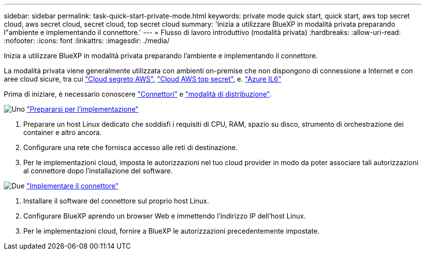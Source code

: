 ---
sidebar: sidebar 
permalink: task-quick-start-private-mode.html 
keywords: private mode quick start, quick start, aws top secret cloud, aws secret cloud, secret cloud, top secret cloud 
summary: 'Inizia a utilizzare BlueXP in modalità privata preparando l"ambiente e implementando il connettore.' 
---
= Flusso di lavoro introduttivo (modalità privata)
:hardbreaks:
:allow-uri-read: 
:nofooter: 
:icons: font
:linkattrs: 
:imagesdir: ./media/


[role="lead"]
Inizia a utilizzare BlueXP in modalità privata preparando l'ambiente e implementando il connettore.

La modalità privata viene generalmente utilizzata con ambienti on-premise che non dispongono di connessione a Internet e con aree cloud sicure, tra cui https://aws.amazon.com/federal/secret-cloud/["Cloud segreto AWS"^], https://aws.amazon.com/federal/top-secret-cloud/["Cloud AWS top secret"^], e. https://learn.microsoft.com/en-us/azure/compliance/offerings/offering-dod-il6["Azure IL6"^]

Prima di iniziare, è necessario conoscere link:concept-connectors.html["Connettori"] e link:concept-modes.html["modalità di distribuzione"].

.image:https://raw.githubusercontent.com/NetAppDocs/common/main/media/number-1.png["Uno"] link:task-prepare-private-mode.html["Prepararsi per l'implementazione"]
[role="quick-margin-list"]
. Preparare un host Linux dedicato che soddisfi i requisiti di CPU, RAM, spazio su disco, strumento di orchestrazione dei container e altro ancora.
. Configurare una rete che fornisca accesso alle reti di destinazione.
. Per le implementazioni cloud, imposta le autorizzazioni nel tuo cloud provider in modo da poter associare tali autorizzazioni al connettore dopo l'installazione del software.


.image:https://raw.githubusercontent.com/NetAppDocs/common/main/media/number-2.png["Due"] link:task-install-private-mode.html["Implementare il connettore"]
[role="quick-margin-list"]
. Installare il software del connettore sul proprio host Linux.
. Configurare BlueXP aprendo un browser Web e immettendo l'indirizzo IP dell'host Linux.
. Per le implementazioni cloud, fornire a BlueXP le autorizzazioni precedentemente impostate.

